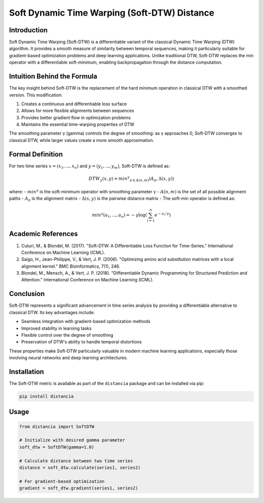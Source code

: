 =================================================
Soft Dynamic Time Warping (Soft-DTW) Distance
=================================================

Introduction
------------
Soft Dynamic Time Warping (Soft-DTW) is a differentiable variant of the classical Dynamic Time Warping (DTW) algorithm. It provides a smooth measure of similarity between temporal sequences, making it particularly suitable for gradient-based optimization problems and deep learning applications. Unlike traditional DTW, Soft-DTW replaces the min operator with a differentiable soft-minimum, enabling backpropagation through the distance computation.

Intuition Behind the Formula
---------------------------
The key insight behind Soft-DTW is the replacement of the hard minimum operation in classical DTW with a smoothed version. This modification:

1. Creates a continuous and differentiable loss surface
2. Allows for more flexible alignments between sequences
3. Provides better gradient flow in optimization problems
4. Maintains the essential time-warping properties of DTW

The smoothing parameter γ (gamma) controls the degree of smoothing: as γ approaches 0, Soft-DTW converges to classical DTW, while larger values create a more smooth approximation.

Formal Definition
----------------
For two time series :math:`x = (x_1, ..., x_n)` and :math:`y = (y_1, ..., y_m)`, Soft-DTW is defined as:

.. math::

    DTW_γ(x, y) = min^γ_{π ∈ A(n,m)} ⟨A_π, Δ(x, y)⟩

where:
- :math:`min^γ` is the soft-minimum operator with smoothing parameter γ
- :math:`A(n,m)` is the set of all possible alignment paths
- :math:`A_π` is the alignment matrix
- :math:`Δ(x, y)` is the pairwise distance matrix
- The soft-min operator is defined as:

.. math::

    min^γ(a_1, ..., a_n) = -γ \log(\sum_{i=1}^n e^{-a_i/γ})

Academic References
-----------------
1. Cuturi, M., & Blondel, M. (2017). "Soft-DTW: A Differentiable Loss Function for Time-Series." International Conference on Machine Learning (ICML).

2. Saigo, H., Jean-Philippe, V., & Vert, J. P. (2006). "Optimizing amino acid substitution matrices with a local alignment kernel." BMC Bioinformatics, 7(1), 246.

3. Blondel, M., Mensch, A., & Vert, J. P. (2018). "Differentiable Dynamic Programming for Structured Prediction and Attention." International Conference on Machine Learning (ICML).

Conclusion
---------
Soft-DTW represents a significant advancement in time series analysis by providing a differentiable alternative to classical DTW. Its key advantages include:

* Seamless integration with gradient-based optimization methods
* Improved stability in learning tasks
* Flexible control over the degree of smoothing
* Preservation of DTW's ability to handle temporal distortions

These properties make Soft-DTW particularly valuable in modern machine learning applications, especially those involving neural networks and deep learning architectures.

Installation
-----------
The Soft-DTW metric is available as part of the ``distancia`` package and can be installed via pip:

.. code-block:: bash

   pip install distancia

Usage
-----
.. code-block:: python

   from distancia import SoftDTW
   
   # Initialize with desired gamma parameter
   soft_dtw = SoftDTW(gamma=1.0)
   
   # Calculate distance between two time series
   distance = soft_dtw.calculate(series1, series2)
   
   # For gradient-based optimization
   gradient = soft_dtw.gradient(series1, series2)

